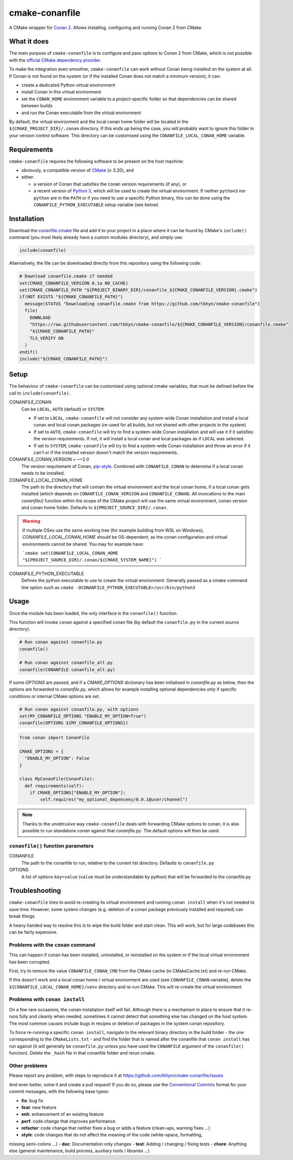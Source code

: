 cmake-conanfile
###############

A CMake wrapper for `Conan 2 <https://conan.io/>`_. Allows installing, configuring and
running Conan 2 from CMake.


What it does
============

The main purpose of ``cmake-conanfile`` is to configure and pass options to Conan 2 from CMake,
which is not possible with the `official CMake dependency provider <https://github.com/conan-io/cmake-conan/>`_.

To make the integration even smoother, ``cmake-conanfile`` can work without Conan being installed
on the system at all. If Conan is not found on the system (or if the installed Conan does not
match a minimum version), it can:

- create a dedicated Python virtual environment
- install Conan in this virtual environment
- set the ``CONAN_HOME`` environment variable to a project-specific folder so that dependencies can
  be shared between builds
- and run the Conan executable from the virtual environment

By default, the virtual environment and the local conan home folder will be located in the
``${CMAKE_PROJECT_DIR}/.conan`` directory. If this ends up being the case, you will probably want
to ignore this folder in your version control software. This directory can be customised using the
``CONANFILE_LOCAL_CONAN_HOME`` variable.

Requirements
============

``cmake-conanfile`` requires the following software to be present on the host machine:

- obviously, a compatible version of `CMake <https://cmake.org/>`_ (≥ 3.20), and
- either:

  - a version of Conan that satisfies the conan version requirements (if any), or
  - a recent version of `Python 3 <https://www.python.org/>`_, which will be used to create the
    virtual environment. If neither ``python3`` nor ``python`` are in the ``PATH`` or if you need
    to use a specific Python binary, this can be done using the ``CONANFILE_PYTHON_EXECUTABLE``
    setup variable (see below)

Installation
============

Download the `conanfile.cmake <conanfile.cmake>`_ file and add it to your project in a place where
it can be found by CMake's ``include()`` command (you most likely already have a custom modules
directory), and simply use:

.. code-block:: cmake

   include(conanfile)

Alternatively, the file can be downloaded directly from this repository using the following code:

.. code-block:: cmake

   # Download conanfile.cmake if needed
   set(CMAKE_CONANFILE_VERSION 0.1a NO_CACHE)
   set(CMAKE_CONANFILE_PATH "${PROJECT_BINARY_DIR}/conanfile_${CMAKE_CONANFILE_VERSION}.cmake")
   if(NOT EXISTS "${CMAKE_CONANFILE_PATH}")
     message(STATUS "Downloading conanfile.cmake from https://github.com/tkhyn/cmake-conanfile")
     file(
       DOWNLOAD
       "https://raw.githubusercontent.com/tkhyn/cmake-conanfile/${CMAKE_CONANFILE_VERSION}/conanfile.cmake"
       "${CMAKE_CONANFILE_PATH}"
       TLS_VERIFY ON
     )
   endif()
   include("${CMAKE_CONANFILE_PATH}")


Setup
=====

The behaviour of ``cmake-conanfile`` can be customised using optional cmake variables, that must be
defined before the call to ``include(conanfile)``.

CONANFILE_CONAN
   Can be ``LOCAL``, ``AUTO`` (default) or ``SYSTEM``:

   - If set to ``LOCAL``, ``cmake-conanfile`` will not consider any system-wide Conan installation
     and install a local conan and local conan packages (re-used for all builds, but not shared
     with other projects in the system)
   - If set to ``AUTO``, ``cmake-conanfile`` will try to find a system-wide Conan installation
     and will use it if it satisfies the version requirements. If not, it will install a local
     conan and local packages as if ``LOCAL`` was selected.
   - If set to ``SYSTEM``, ``cmake-conanfile`` will try to find a system-wide Conan installation
     and throw an error if it can't or if the installed version doesn't match the version
     requirements.

CONANFILE_CONAN_VERSION = ~=2.0
   The version requirement of Conan, `pip-style <https://pip.pypa.io/en/stable/reference/requirement-specifiers/>`_.
   Combined with ``CONANFILE_CONAN`` to determine if a local conan needs to be installed.

CONANFILE_LOCAL_CONAN_HOME
   The path to the directory that will contain the virtual environment and the local conan home,
   if a local conan gets installed (which depends on ``CONANFILE_CONAN_VERSION`` and
   ``CONANFILE_CONAN``). All invocations to the main `conanfile()` function within the
   scope of the CMake project will use the same virtual environment, conan version and conan home
   folder. Defaults to ``${PROJECT_SOURCE_DIR}/.conan``.

.. warning::
   If multiple OSes use the same working tree (for example building from WSL on Windows),
   `CONANFILE_LOCAL_CONAN_HOME` should be OS-dependent, as the conan configuration and virtual
   environments cannot be shared. You may for example have:

   ```cmake
   set(CONANFILE_LOCAL_CONAN_HOME "${PROJECT_SOURCE_DIR}/.conan/${CMAKE_SYSTEM_NAME}")
   ```

CONANFILE_PYTHON_EXECUTABLE
   Defines the python executable to use to create the virtual environment. Generally passed as a
   cmake command line option such as ``cmake -DCONANFILE_PYTHON_EXECUTABLE=/usr/bin/python3``


Usage
=====

Once the module has been loaded, the only interface is the ``conanfile()`` function.

This function will invoke ``conan`` against a specified conan file (by default the ``conanfile.py``
in the current source directory).

.. code-block:: cmake

   # Run conan against conanfile.py
   conanfile()

   # Run conan against conanfile_alt.py
   conanfile(CONANFILE conanfile_alt.py)

If some `OPTIONS` are passed, and if a `CMAKE_OPTIONS` dictionary has been initialised in
`conanfile.py` as below, then the options are forwarded to `conanfile.py`, which allows for
example installing optional dependencies only if specific conditions or internal CMake options
are set.

.. code-block:: cmake

   # Run conan against conanfile.py, with options
   set(MY_CONANFILE_OPTIONS "ENABLE_MY_OPTION=True")
   conanfile(OPTIONS ${MY_CONANFILE_OPTIONS})

.. code-block:: python

   from conan import ConanFile

   CMAKE_OPTIONS = {
     "ENABLE_MY_OPTION": False
   }

   class MyConanFile(ConanFile):
     def requirements(self):
       if CMAKE_OPTIONS["ENABLE_MY_OPTION"]:
           self.requires("my_optional_depenceny/0.0.1@user/channel")

.. note::

   Thanks to the unobtrusive way ``cmake-conanfile`` deals with forwarding CMake options to
   conan, it is also possible to run standalone `conan` against that `conanfile.py`.
   The default options will then be used.

``conanfile()`` function parameters
-----------------------------------

CONANFILE
   The path to the conanfile to run, relative to the current list directory. Defaults to
   ``conanfile.py``

OPTIONS
   A list of options ``key=value`` (``value`` must be understandable by python) that will be
   forwarded to the conanfile.py


Troubleshooting
===============

``cmake-conanfile`` tries to avoid re-creating its virtual environment and running ``conan
install`` when it's not needed to save time. However, some system changes (e.g. deletion of a conan
package previously installed and required) can break things.

A heavy handed way to resolve this is to wipe the build folder and start clean. This will work,
but for large codebases this can be fairly expensive.

Problems with the ``conan`` command
-----------------------------------

This can happen if conan has been installed, uninstalled, or reinstalled on the system or if the
local virtual environment has been corrupted.

First, try to remove the value ``CONANFILE_CONAN_CMD`` from the CMake cache (in CMakeCache.txt)
and re-run CMake.

If this doesn't work and a local conan home / virtual environment are used (see
``CONANFILE_CONAN`` variable), delete the ``${CONANFILE_LOCAL_CONAN_HOME}/venv`` directory and
re-run CMake. This will re-create the virtual environment

Problems with ``conan install``
-------------------------------

On a few rare occasions, the conan installation itself will fail. Although there is a
mechanism in place to ensure that it re-runs fully and cleanly when needed, sometimes it cannot
detect that something else has changed on the host system. The most common causes include bugs
in recipes or deletion of packages in the system conan repository.

To force re-running a specific ``conan install``, navigate to the relevant binary directory in the
build folder - the one corresponding to the ``CMakeLists.txt`` - and find the folder that is named
after the conanfile that ``conan install`` has run against (it will generally be ``conanfile.py``
unless you have used the ``CONANFILE`` argument of the ``conanfile()`` function). Delete the
``_hash`` file in that conanfile folder and rerun cmake.

Other problems
--------------

Please report any problem, with steps to reproduce it at
https://github.com/tkhyn/cmake-conanfile/issues

And even better, solve it and create a pull request! If you do so, please use the
`Conventional Commits <https://www.conventionalcommits.org/en/v1.0.0/#specification>`_ format for
your commit messages, with the following base types:

- **fix**: bug fix
- **feat**: new feature
- **enh**: enhancement of an existing feature
- **perf**: code change that improves performance
- **refactor**: code change that neither fixes a bug or adds a feature (clean-ups, warning fixes ...)
- **style**: code changes that do not affect the meaning of the code (white-space, formatting,
missing semi-colons ...)
- **doc**: Documentation only changes
- **test**: Adding / changing / fixing tests
- **chore**: Anything else (general maintenance, build process, auxiliary tools / libraries ...)
